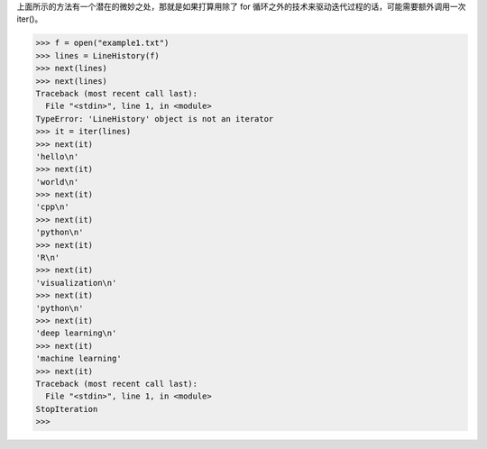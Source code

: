 上面所示的方法有一个潜在的微妙之处，那就是如果打算用除了 for 循环之外的技术来驱动迭代过程的话，可能需要额外调用一次 iter()。

>>> f = open("example1.txt")
>>> lines = LineHistory(f)
>>> next(lines)
>>> next(lines)
Traceback (most recent call last):
  File "<stdin>", line 1, in <module>
TypeError: 'LineHistory' object is not an iterator
>>> it = iter(lines)
>>> next(it)
'hello\n'
>>> next(it)
'world\n'
>>> next(it)
'cpp\n'
>>> next(it)
'python\n'
>>> next(it)
'R\n'
>>> next(it)
'visualization\n'
>>> next(it)
'python\n'
>>> next(it)
'deep learning\n'
>>> next(it)
'machine learning'
>>> next(it)
Traceback (most recent call last):
  File "<stdin>", line 1, in <module>
StopIteration
>>>